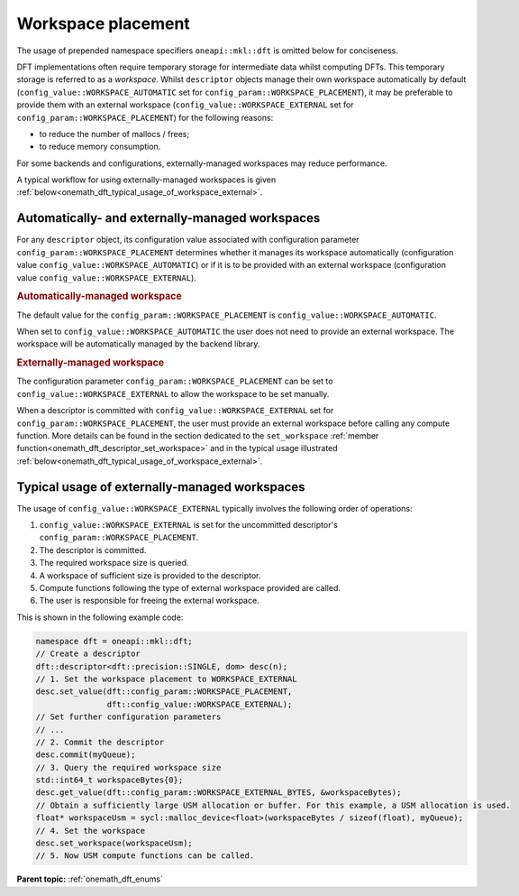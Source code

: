 .. SPDX-FileCopyrightText: Codeplay Software
..
.. SPDX-License-Identifier: CC-BY-4.0

.. _onemath_dft_config_workspace_placement:

Workspace placement
-------------------

The usage of prepended namespace specifiers ``oneapi::mkl::dft`` is
omitted below for conciseness.

DFT implementations often require temporary storage for intermediate data whilst computing DFTs.
This temporary storage is referred to as a *workspace*.
Whilst ``descriptor`` objects manage their own workspace automatically by default
(``config_value::WORKSPACE_AUTOMATIC`` set for ``config_param::WORKSPACE_PLACEMENT``),
it may be preferable to provide them with an external workspace
(``config_value::WORKSPACE_EXTERNAL`` set for ``config_param::WORKSPACE_PLACEMENT``)
for the following reasons:

* to reduce the number of mallocs / frees;
* to reduce memory consumption.

For some backends and configurations, externally-managed workspaces may reduce
performance.

A typical workflow for using externally-managed workspaces is given
:ref:`below<onemath_dft_typical_usage_of_workspace_external>`.

Automatically- and externally-managed workspaces
++++++++++++++++++++++++++++++++++++++++++++++++

For any ``descriptor`` object, its configuration value associated with
configuration parameter ``config_param::WORKSPACE_PLACEMENT`` determines whether
it manages its workspace automatically (configuration value
``config_value::WORKSPACE_AUTOMATIC``) or if it is to be provided with an
external workspace (configuration value ``config_value::WORKSPACE_EXTERNAL``).

.. _onemath_dft_config_value_workspace_automatic:

.. rubric:: Automatically-managed workspace

The default value for the ``config_param::WORKSPACE_PLACEMENT`` is ``config_value::WORKSPACE_AUTOMATIC``. 

When set to ``config_value::WORKSPACE_AUTOMATIC`` the user does not need to provide an external workspace. The workspace will be automatically managed by the backend library.

.. _onemath_dft_config_value_workspace_external:

.. rubric:: Externally-managed workspace

The configuration parameter ``config_param::WORKSPACE_PLACEMENT`` can be set to
``config_value::WORKSPACE_EXTERNAL`` to allow the workspace to be set manually. 

When a descriptor is committed with ``config_value::WORKSPACE_EXTERNAL`` set 
for ``config_param::WORKSPACE_PLACEMENT``, the user must provide an external 
workspace before calling any compute function.
More details can be found in the section dedicated to the ``set_workspace``
:ref:`member function<onemath_dft_descriptor_set_workspace>` and in the typical
usage illustrated :ref:`below<onemath_dft_typical_usage_of_workspace_external>`.

.. _onemath_dft_typical_usage_of_workspace_external:

Typical usage of externally-managed workspaces
++++++++++++++++++++++++++++++++++++++++++++++

The usage of ``config_value::WORKSPACE_EXTERNAL`` typically involves the
following order of operations:

#. ``config_value::WORKSPACE_EXTERNAL`` is set for the uncommitted descriptor's ``config_param::WORKSPACE_PLACEMENT``.
#. The descriptor is committed.
#. The required workspace size is queried.
#. A workspace of sufficient size is provided to the descriptor.
#. Compute functions following the type of external workspace provided are called.
#. The user is responsible for freeing the external workspace.

This is shown in the following example code:

.. code-block:: cpp

   namespace dft = oneapi::mkl::dft;
   // Create a descriptor
   dft::descriptor<dft::precision::SINGLE, dom> desc(n);
   // 1. Set the workspace placement to WORKSPACE_EXTERNAL
   desc.set_value(dft::config_param::WORKSPACE_PLACEMENT,
                  dft::config_value::WORKSPACE_EXTERNAL);
   // Set further configuration parameters
   // ...
   // 2. Commit the descriptor
   desc.commit(myQueue);
   // 3. Query the required workspace size
   std::int64_t workspaceBytes{0};
   desc.get_value(dft::config_param::WORKSPACE_EXTERNAL_BYTES, &workspaceBytes);
   // Obtain a sufficiently large USM allocation or buffer. For this example, a USM allocation is used.
   float* workspaceUsm = sycl::malloc_device<float>(workspaceBytes / sizeof(float), myQueue);
   // 4. Set the workspace
   desc.set_workspace(workspaceUsm);
   // 5. Now USM compute functions can be called.


**Parent topic:** :ref:`onemath_dft_enums`

